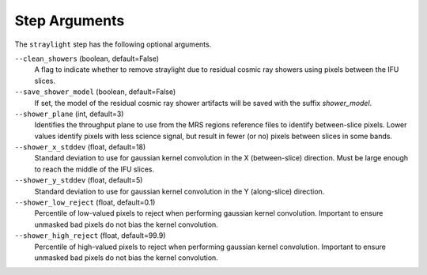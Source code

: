Step Arguments
==============
The ``straylight`` step has the following optional arguments.

``--clean_showers`` (boolean, default=False)
  A flag to indicate whether to remove straylight due to residual cosmic
  ray showers using pixels between the IFU slices.

``--save_shower_model`` (boolean, default=False)
  If set, the model of the residual cosmic ray shower artifacts will
  be saved with the suffix `shower_model`.

``--shower_plane`` (int, default=3)
  Identifies the throughput plane to use from the MRS regions reference
  files to identify between-slice pixels.  Lower values identify pixels
  with less science signal, but result in fewer (or no) pixels between
  slices in some bands.

``--shower_x_stddev`` (float, default=18)
   Standard deviation to use for gaussian kernel convolution in the X
   (between-slice) direction.  Must be large enough to reach the middle
   of the IFU slices.

``--shower_y_stddev`` (float, default=5)
   Standard deviation to use for gaussian kernel convolution in the Y
   (along-slice) direction.

``--shower_low_reject`` (float, default=0.1)
   Percentile of low-valued pixels to reject when performing gaussian
   kernel convolution.  Important to ensure unmasked bad pixels do
   not bias the kernel convolution.

``--shower_high_reject`` (float, default=99.9)
   Percentile of high-valued pixels to reject when performing gaussian
   kernel convolution.  Important to ensure unmasked bad pixels do
   not bias the kernel convolution.
